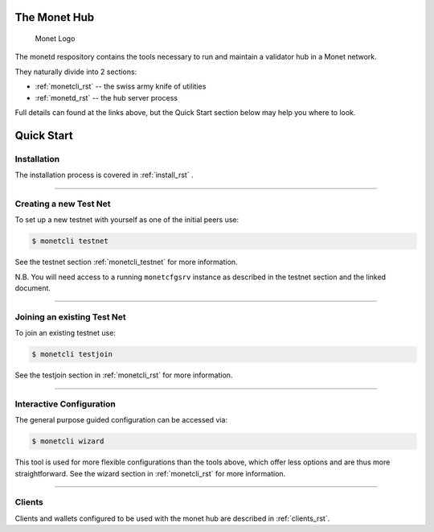 .. _readme_rst:

The Monet Hub
=============

.. figure:: assets/monet_logo.png
   :alt: Monet Logo

   Monet Logo


The monetd respository contains the tools necessary to run and maintain
a validator hub in a Monet network.

They naturally divide into 2 sections: 

+ :ref:`monetcli_rst` -- the swiss army knife of utilities 
+ :ref:`monetd_rst` -- the hub server process

Full details can found at the links above, but the Quick Start section
below may help you where to look.

Quick Start
===========

Installation
------------

The installation process is covered in :ref:`install_rst` .

--------------

Creating a new Test Net
-----------------------

To set up a new testnet with yourself as one of the initial peers use:

.. code:: bash

    $ monetcli testnet

See the testnet section :ref:`monetcli_testnet` for
more information.

N.B. You will need access to a running ``monetcfgsrv`` instance as
described in the testnet section and the linked document.

--------------

Joining an existing Test Net
----------------------------

To join an existing testnet use:

.. code:: bash

    $ monetcli testjoin

See the testjoin section in :ref:`monetcli_rst` for more
information.

--------------

Interactive Configuration
-------------------------

The general purpose guided configuration can be accessed via:

.. code:: bash

    $ monetcli wizard

This tool is used for more flexible configurations than the tools above,
which offer less options and are thus more straightforward. See the
wizard section in :ref:`monetcli_rst` for more information.

--------------

Clients
-------

Clients and wallets configured to be used with the monet hub are
described in :ref:`clients_rst`.

